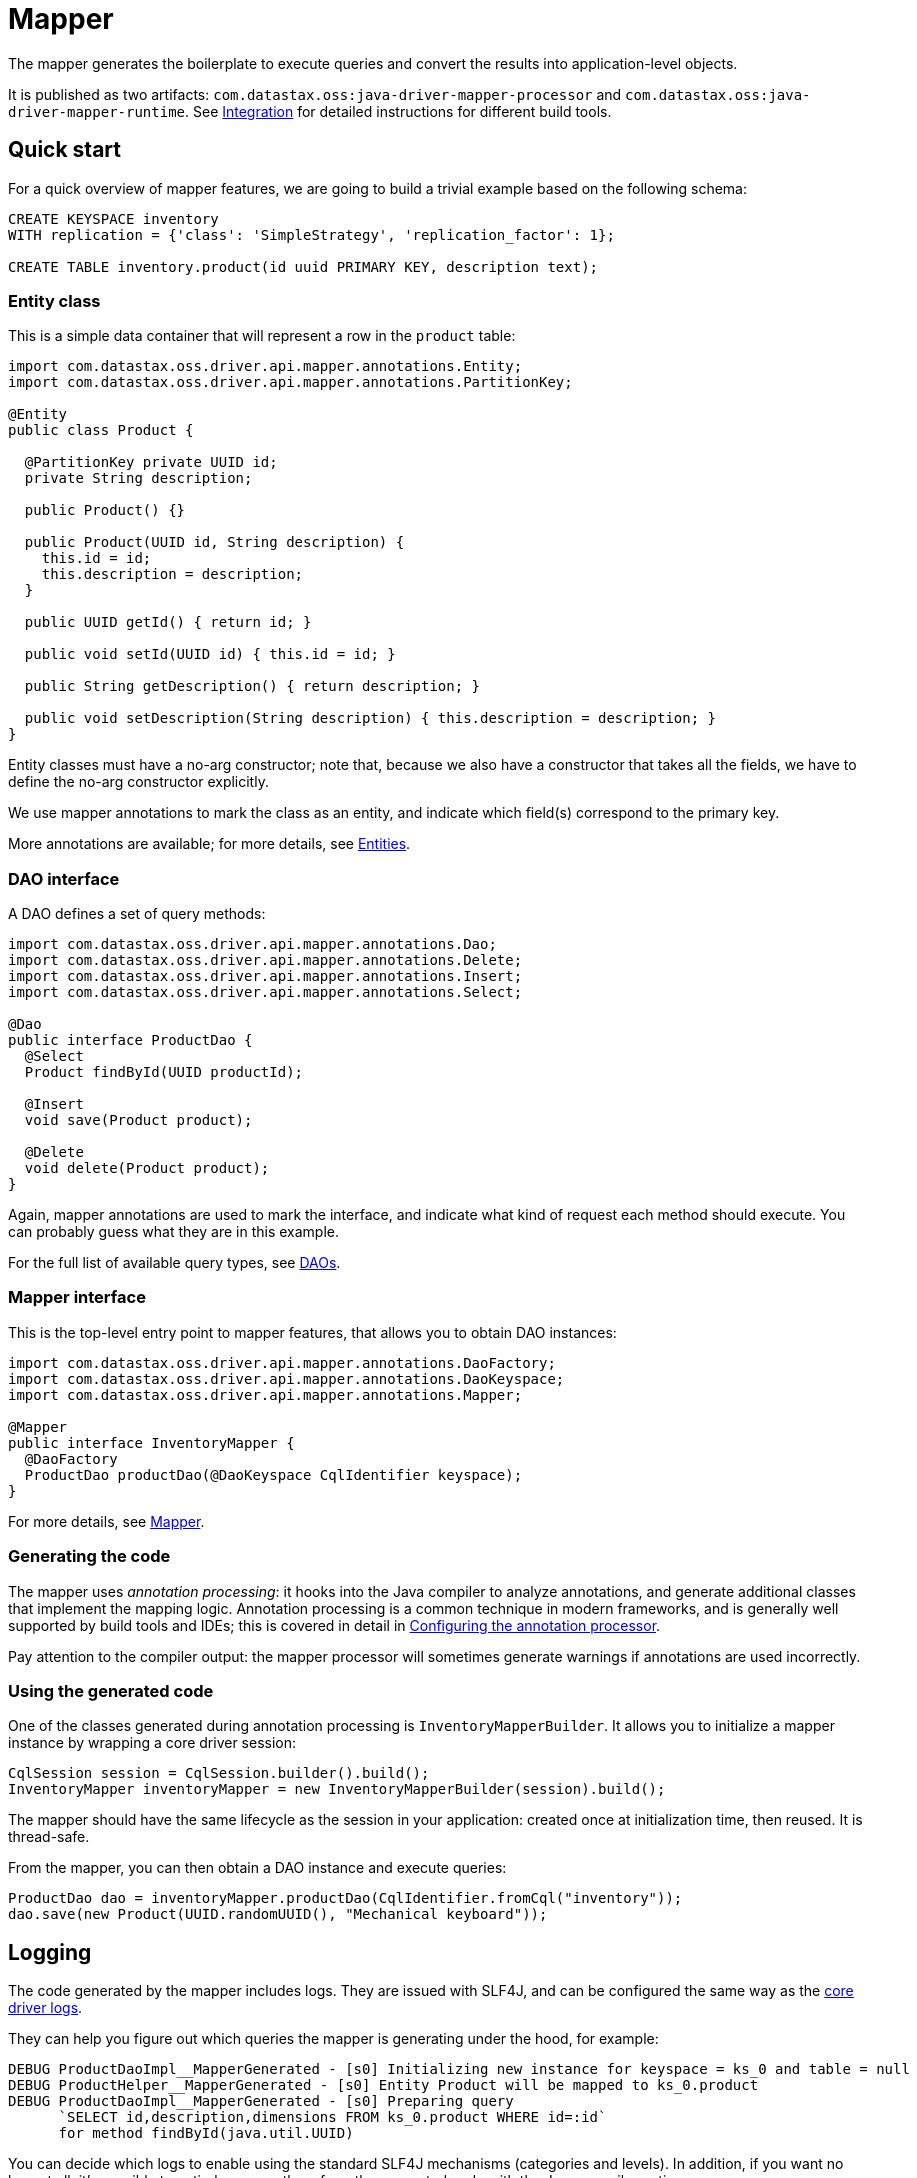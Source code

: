 = Mapper

The mapper generates the boilerplate to execute queries and convert the results into application-level objects.

It is published as two artifacts: `com.datastax.oss:java-driver-mapper-processor` and `com.datastax.oss:java-driver-mapper-runtime`.
See link:config/[Integration] for detailed instructions for different build tools.

== Quick start

For a quick overview of mapper features, we are going to build a trivial example based on the following schema:

----
CREATE KEYSPACE inventory
WITH replication = {'class': 'SimpleStrategy', 'replication_factor': 1};

CREATE TABLE inventory.product(id uuid PRIMARY KEY, description text);
----

=== Entity class

This is a simple data container that will represent a row in the `product` table:

[source,java]
----
import com.datastax.oss.driver.api.mapper.annotations.Entity;
import com.datastax.oss.driver.api.mapper.annotations.PartitionKey;

@Entity
public class Product {

  @PartitionKey private UUID id;
  private String description;

  public Product() {}

  public Product(UUID id, String description) {
    this.id = id;
    this.description = description;
  }

  public UUID getId() { return id; }

  public void setId(UUID id) { this.id = id; }

  public String getDescription() { return description; }

  public void setDescription(String description) { this.description = description; }
}
----

Entity classes must have a no-arg constructor;
note that, because we also have a constructor that takes all the fields, we have to define the no-arg constructor explicitly.

We use mapper annotations to mark the class as an entity, and indicate which field(s) correspond to the primary key.

More annotations are available;
for more details, see link:entities/[Entities].

=== DAO interface

A DAO defines a set of query methods:

[source,java]
----
import com.datastax.oss.driver.api.mapper.annotations.Dao;
import com.datastax.oss.driver.api.mapper.annotations.Delete;
import com.datastax.oss.driver.api.mapper.annotations.Insert;
import com.datastax.oss.driver.api.mapper.annotations.Select;

@Dao
public interface ProductDao {
  @Select
  Product findById(UUID productId);

  @Insert
  void save(Product product);

  @Delete
  void delete(Product product);
}
----

Again, mapper annotations are used to mark the interface, and indicate what kind of request each method should execute.
You can probably guess what they are in this example.

For the full list of available query types, see link:daos/[DAOs].

=== Mapper interface

This is the top-level entry point to mapper features, that allows you to obtain DAO instances:

[source,java]
----
import com.datastax.oss.driver.api.mapper.annotations.DaoFactory;
import com.datastax.oss.driver.api.mapper.annotations.DaoKeyspace;
import com.datastax.oss.driver.api.mapper.annotations.Mapper;

@Mapper
public interface InventoryMapper {
  @DaoFactory
  ProductDao productDao(@DaoKeyspace CqlIdentifier keyspace);
}
----

For more details, see link:mapper/[Mapper].

=== Generating the code

The mapper uses _annotation processing_: it hooks into the Java compiler to analyze annotations, and generate additional classes that implement the mapping logic.
Annotation processing is a common technique in modern frameworks, and is generally well supported by build tools and IDEs;
this is covered in detail in link:config/[Configuring the annotation processor].

Pay attention to the compiler output: the mapper processor will sometimes generate warnings if annotations are used incorrectly.

=== Using the generated code

One of the classes generated during annotation processing is `InventoryMapperBuilder`.
It allows you to initialize a mapper instance by wrapping a core driver session:

[source,java]
----
CqlSession session = CqlSession.builder().build();
InventoryMapper inventoryMapper = new InventoryMapperBuilder(session).build();
----

The mapper should have the same lifecycle as the session in your application: created once at initialization time, then reused.
It is thread-safe.

From the mapper, you can then obtain a DAO instance and execute queries:

[source,java]
----
ProductDao dao = inventoryMapper.productDao(CqlIdentifier.fromCql("inventory"));
dao.save(new Product(UUID.randomUUID(), "Mechanical keyboard"));
----

== Logging

The code generated by the mapper includes logs.
They are issued with SLF4J, and can be configured the same way as the link:../core/logging/[core driver logs].

They can help you figure out which queries the mapper is generating under the hood, for example:

----
DEBUG ProductDaoImpl__MapperGenerated - [s0] Initializing new instance for keyspace = ks_0 and table = null
DEBUG ProductHelper__MapperGenerated - [s0] Entity Product will be mapped to ks_0.product
DEBUG ProductDaoImpl__MapperGenerated - [s0] Preparing query
      `SELECT id,description,dimensions FROM ks_0.product WHERE id=:id`
      for method findById(java.util.UUID)
----

You can decide which logs to enable using the standard SLF4J mechanisms (categories and levels).
In addition, if you want no logs at all, it's possible to entirely remove them from the generated code with the Java compiler option `-Acom.datastax.oss.driver.mapper.logs.enabled=false`.
